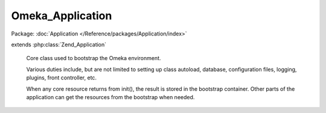 -----------------
Omeka_Application
-----------------

Package: :doc:`Application </Reference/packages/Application/index>`

.. php:class:: Omeka_Application

extends :php:class:`Zend_Application`

    Core class used to bootstrap the Omeka environment.

    Various duties include, but are not limited to setting up class autoload,
    database, configuration files, logging, plugins, front controller, etc.

    When any core resource returns from init(), the result is stored in the bootstrap container. Other parts of the application can get the resources from the bootstrap when needed.

    .. php:method:: __construct($environment, $options = null)

        Initialize the application.

        :type $environment: string
        :param $environment: The environment name.
        :type $options: string|array|Zend_Config
        :param $options: Application configuration.

    .. php:method:: initialize()

        Bootstrap the entire application.

    .. php:method:: run()

        Display the generic error page for all otherwise-uncaught exceptions.

    .. php:method:: _displayErrorPage($e, $title = null)

        Print an HTML page to display errors when starting the application.

        :type $e: Exception
        :param $e:
        :type $title: string
        :param $title: The title of the error page.
